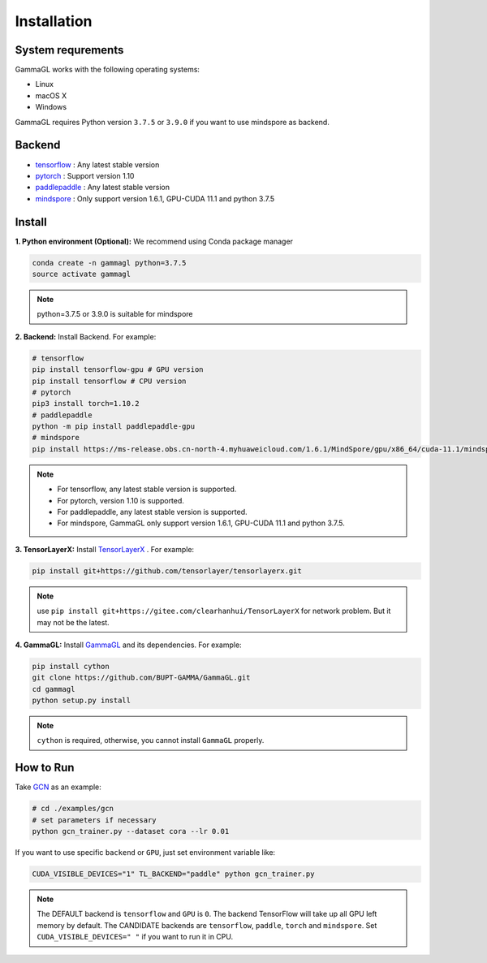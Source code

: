 Installation
============

System requrements
------------------
GammaGL works with the following operating systems:

* Linux
* macOS X
* Windows

GammaGL requires Python version ``3.7.5`` or ``3.9.0`` if you want to use mindspore as backend.

Backend
-------

- `tensorflow <https://www.tensorflow.org/api_docs/>`_ : Any latest stable version
- `pytorch <https://pytorch.org/get-started/locally/>`_ : Support version 1.10
- `paddlepaddle <https://www.paddlepaddle.org.cn/>`_ : Any latest stable version
- `mindspore <https://www.mindspore.cn/install>`_ : Only support version 1.6.1, GPU-CUDA 11.1 and python 3.7.5

Install
-------

**1. Python environment (Optional):** We recommend using Conda package manager

.. code:: bash

    conda create -n gammagl python=3.7.5
    source activate gammagl

.. note::
   python=3.7.5 or 3.9.0 is suitable for mindspore

**2. Backend:** Install Backend. For example:

.. code:: bash

    # tensorflow
    pip install tensorflow-gpu # GPU version
    pip install tensorflow # CPU version
    # pytorch
    pip3 install torch=1.10.2
    # paddlepaddle
    python -m pip install paddlepaddle-gpu
    # mindspore
    pip install https://ms-release.obs.cn-north-4.myhuaweicloud.com/1.6.1/MindSpore/gpu/x86_64/cuda-11.1/mindspore_gpu-1.6.1-cp37-cp37m-linux_x86_64.whl --trusted-host ms-release.obs.cn-north-4.myhuaweicloud.com -i https://pypi.tuna.tsinghua.edu.cn/simple

.. note::
   * For tensorflow, any latest stable version is supported.
   * For pytorch, version 1.10 is supported.
   * For paddlepaddle, any latest stable version is supported.
   * For mindspore, GammaGL only support version 1.6.1, GPU-CUDA 11.1 and python 3.7.5.

**3. TensorLayerX:** Install `TensorLayerX <https://tensorlayerx.readthedocs.io/en/latest/user/installation.html#install-tensorlayerx>`_ . For example:

.. code:: bash

    pip install git+https://github.com/tensorlayer/tensorlayerx.git 

.. note::
   use ``pip install git+https://gitee.com/clearhanhui/TensorLayerX`` for network problem. But it may not be the latest.

**4. GammaGL:** Install `GammaGL <https://github.com/BUPT-GAMMA/GammaGL>`_ and its dependencies. For example:

.. code:: bash

    pip install cython
    git clone https://github.com/BUPT-GAMMA/GammaGL.git
    cd gammagl
    python setup.py install

.. note::
   ``cython`` is required, otherwise, you cannot install ``GammaGL`` properly.

How to Run
----------
Take `GCN <https://github.com/BUPT-GAMMA/GammaGL/blob/main/examples/gcn>`_ as an example:

.. code:: bash

    # cd ./examples/gcn
    # set parameters if necessary
    python gcn_trainer.py --dataset cora --lr 0.01

If you want to use specific ``backend`` or ``GPU``, just set environment variable like:

.. code:: bash

    CUDA_VISIBLE_DEVICES="1" TL_BACKEND="paddle" python gcn_trainer.py

.. note::
   The DEFAULT backend is ``tensorflow`` and ``GPU`` is ``0``. The backend TensorFlow will take up all GPU left memory by default.
   The CANDIDATE backends are ``tensorflow``, ``paddle``, ``torch`` and ``mindspore``.
   Set ``CUDA_VISIBLE_DEVICES=" "`` if you want to run it in CPU.